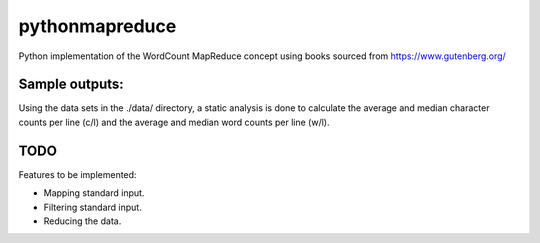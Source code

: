 pythonmapreduce
###############

.. image:: https://img.shields.io/travis/allenerocha/pythonmapreduce
    :alt: Travis (.org)
    :target: https://travis-ci.org/allenerocha/pythonmapreduce
.. image:: https://img.shields.io/badge/code%20style-black-000000.svg
    :alt: Code style: black
    :target: https://github.com/psf/black
.. image:: https://codecov.io/gh/allenerocha/pythonmapreduce/branch/master/graph/badge.svg
    :alt: Codecov
    :target: https://codecov.io/gh/allenerocha/pythonmapreduce
.. image:: https://img.shields.io/badge/license-AGPLv3-green
     :alt: License:AGPLv3
    :target: https://www.gnu.org/licenses/agpl-3.0.en.html

Python implementation of the WordCount MapReduce concept using books sourced from https://www.gutenberg.org/

Sample outputs:
===============
Using the data sets in the ./data/ directory, a static analysis is done to calculate the average and median character counts per line (c/l) and the average and median word counts per line (w/l).

.. image:: https://raw.githubusercontent.com/allenerocha/pythonmapreduce/master/sampleoutputs/average-chars.svg
    :alt: Average c/l
    :target: https://github.com/allenerocha/pythonmapreduce/blob/master/sampleoutputs/average-chars.svg
    :width: 100%
    :align: center

.. image:: https://raw.githubusercontent.com/allenerocha/pythonmapreduce/master/sampleoutputs/median-chars.svg
    :alt: Median c/l
    :target: https://github.com/allenerocha/pythonmapreduce/blob/master/sampleoutputs/median-chars.svg
    :width: 100%
    :align: center

.. image:: https://raw.githubusercontent.com/allenerocha/pythonmapreduce/master/sampleoutputs/average-words.svg
    :alt: Average w/l
    :target: https://github.com/allenerocha/pythonmapreduce/blob/master/sampleoutputs/average-words.svg
    :width: 100%
    :align: center

.. image:: https://raw.githubusercontent.com/allenerocha/pythonmapreduce/master/sampleoutputs/median-words.svg
    :alt: Average w/l
    :target: https://github.com/allenerocha/pythonmapreduce/blob/master/sampleoutputs/median-words.svg
    :width: 100%
    :align: center

TODO
====
Features to be implemented:

* Mapping standard input.
* Filtering standard input.
* Reducing the data.
